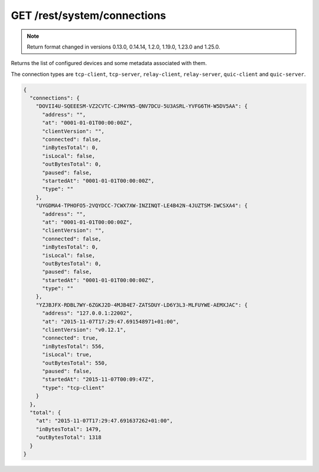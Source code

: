 GET /rest/system/connections
============================


.. note:: Return format changed in versions 0.13.0, 0.14.14, 1.2.0, 1.19.0, 1.23.0 and 1.25.0.


Returns the list of configured devices and some metadata associated
with them.

The connection types are ``tcp-client``, ``tcp-server``, ``relay-client``, ``relay-server``, ``quic-client`` and ``quic-server``.

.. code-block:: json

    {
      "connections": {
	"DOVII4U-SQEEESM-VZ2CVTC-CJM4YN5-QNV7DCU-5U3ASRL-YVFG6TH-W5DV5AA": {
	  "address": "",
	  "at": "0001-01-01T00:00:00Z",
	  "clientVersion": "",
	  "connected": false,
	  "inBytesTotal": 0,
	  "isLocal": false,
	  "outBytesTotal": 0,
	  "paused": false,
	  "startedAt": "0001-01-01T00:00:00Z",
	  "type": ""
	},
	"UYGDMA4-TPHOFO5-2VQYDCC-7CWX7XW-INZINQT-LE4B42N-4JUZTSM-IWCSXA4": {
	  "address": "",
	  "at": "0001-01-01T00:00:00Z",
	  "clientVersion": "",
	  "connected": false,
	  "inBytesTotal": 0,
	  "isLocal": false,
	  "outBytesTotal": 0,
	  "paused": false,
	  "startedAt": "0001-01-01T00:00:00Z",
	  "type": ""
	},
	"YZJBJFX-RDBL7WY-6ZGKJ2D-4MJB4E7-ZATSDUY-LD6Y3L3-MLFUYWE-AEMXJAC": {
	  "address": "127.0.0.1:22002",
	  "at": "2015-11-07T17:29:47.691548971+01:00",
	  "clientVersion": "v0.12.1",
	  "connected": true,
	  "inBytesTotal": 556,
	  "isLocal": true,
	  "outBytesTotal": 550,
	  "paused": false,
	  "startedAt": "2015-11-07T00:09:47Z",
	  "type": "tcp-client"
	}
      },
      "total": {
	"at": "2015-11-07T17:29:47.691637262+01:00",
	"inBytesTotal": 1479,
	"outBytesTotal": 1318
      }
    }
